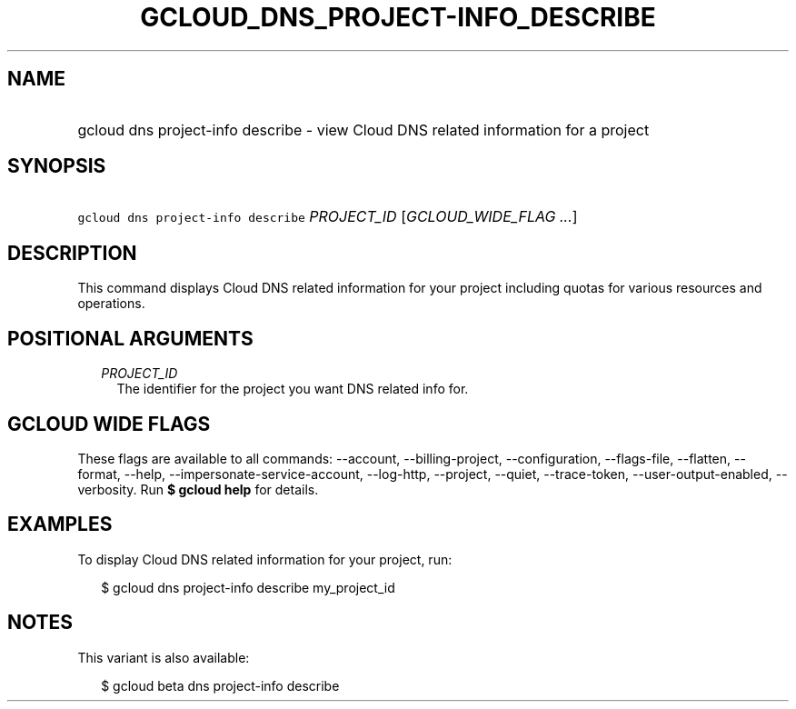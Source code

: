 
.TH "GCLOUD_DNS_PROJECT\-INFO_DESCRIBE" 1



.SH "NAME"
.HP
gcloud dns project\-info describe \- view Cloud DNS related information for a project



.SH "SYNOPSIS"
.HP
\f5gcloud dns project\-info describe\fR \fIPROJECT_ID\fR [\fIGCLOUD_WIDE_FLAG\ ...\fR]



.SH "DESCRIPTION"

This command displays Cloud DNS related information for your project including
quotas for various resources and operations.



.SH "POSITIONAL ARGUMENTS"

.RS 2m
.TP 2m
\fIPROJECT_ID\fR
The identifier for the project you want DNS related info for.


.RE
.sp

.SH "GCLOUD WIDE FLAGS"

These flags are available to all commands: \-\-account, \-\-billing\-project,
\-\-configuration, \-\-flags\-file, \-\-flatten, \-\-format, \-\-help,
\-\-impersonate\-service\-account, \-\-log\-http, \-\-project, \-\-quiet,
\-\-trace\-token, \-\-user\-output\-enabled, \-\-verbosity. Run \fB$ gcloud
help\fR for details.



.SH "EXAMPLES"

To display Cloud DNS related information for your project, run:

.RS 2m
$ gcloud dns project\-info describe my_project_id
.RE



.SH "NOTES"

This variant is also available:

.RS 2m
$ gcloud beta dns project\-info describe
.RE


